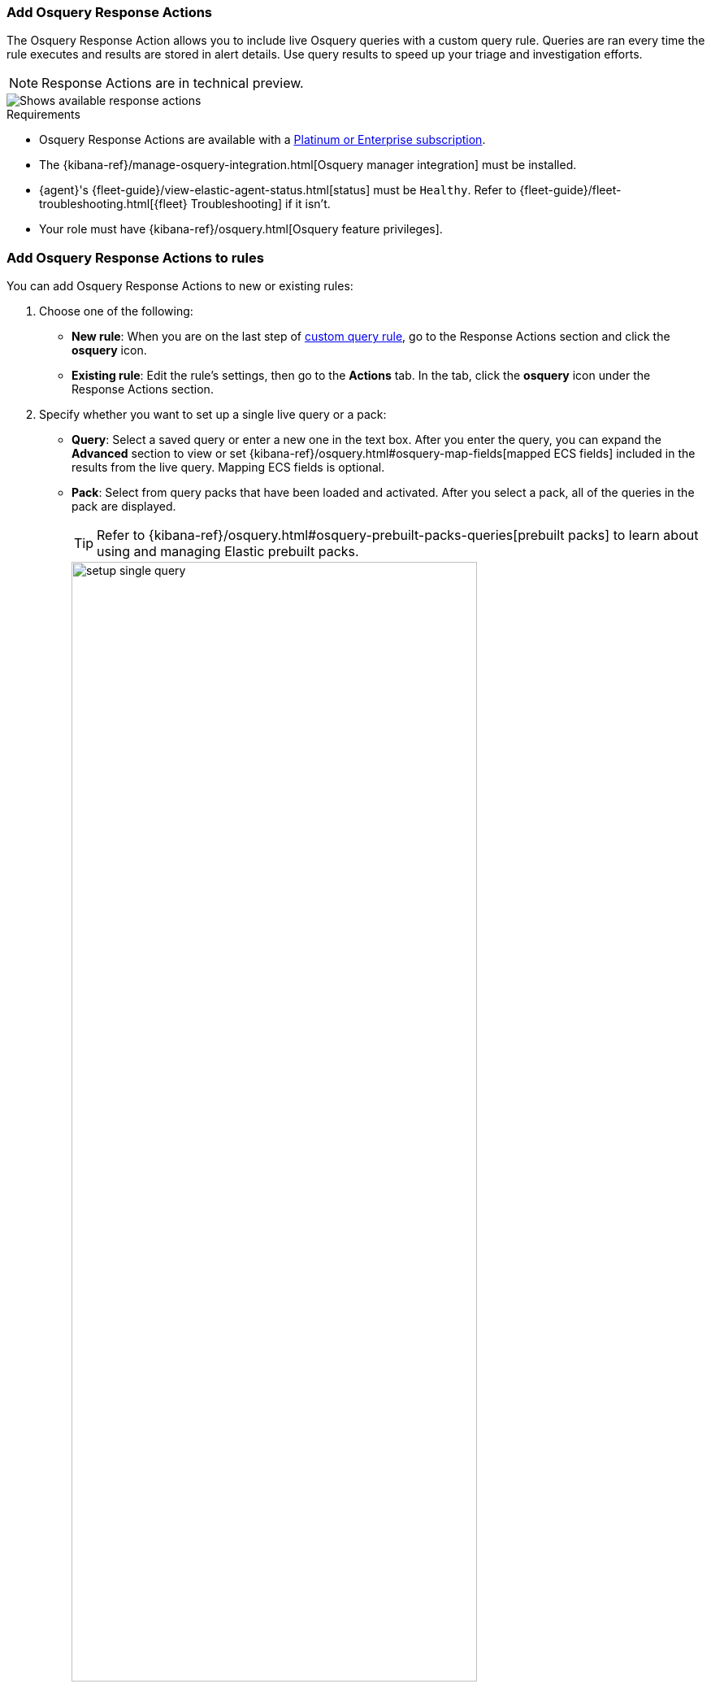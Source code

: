 [[osquery-response-action]]
=== Add Osquery Response Actions
The Osquery Response Action allows you to include live Osquery queries with a custom query rule. Queries are ran every time the rule executes and results are stored in alert details. Use query results to speed up your triage and investigation efforts.

NOTE: Response Actions are in technical preview.

[role="screenshot"]
image::images/available-response-actions.png[Shows available response actions]

.Requirements
[sidebar]
--
* Osquery Response Actions are available with a https://www.elastic.co/pricing[Platinum or Enterprise subscription].
* The {kibana-ref}/manage-osquery-integration.html[Osquery manager integration] must be installed.
* {agent}'s {fleet-guide}/view-elastic-agent-status.html[status] must be `Healthy`. Refer to {fleet-guide}/fleet-troubleshooting.html[{fleet} Troubleshooting] if it isn't.
* Your role must have {kibana-ref}/osquery.html[Osquery feature privileges].
--

[float]
[[add-osquery-response-action]]
=== Add Osquery Response Actions to rules

You can add Osquery Response Actions to new or existing rules:

. Choose one of the following:
** *New rule*: When you are on the last step of <<create-custom-rule,custom query rule>>, go to the Response Actions section and click the *osquery* icon.
** *Existing rule*: Edit the rule's settings, then go to the *Actions* tab. In the tab, click the *osquery* icon under the Response Actions section.
. Specify whether you want to set up a single live query or a pack:
** *Query*: Select a saved query or enter a new one in the text box. After you enter the query, you can expand the **Advanced** section to view or set {kibana-ref}/osquery.html#osquery-map-fields[mapped ECS fields] included in the results from the live query. Mapping ECS fields is optional.
** *Pack*: Select from query packs that have been loaded and activated. After you select a pack, all of the queries in the pack are displayed.
+
TIP: Refer to {kibana-ref}/osquery.html#osquery-prebuilt-packs-queries[prebuilt packs] to learn about using and managing Elastic prebuilt packs.
+
[role="screenshot"]
image::images/setup-single-query.png[width=80%][height=80%][Shows how to set up a single query]
+

. Click the *osquery* icon to add more live queries.
. Create the rule or save your changes to finish adding the queries.

[float]
[[examine-osquery-response-action-results]]
=== Examine query results

Query results are stored in alert details under the *Osquery Results* tab. Go to
